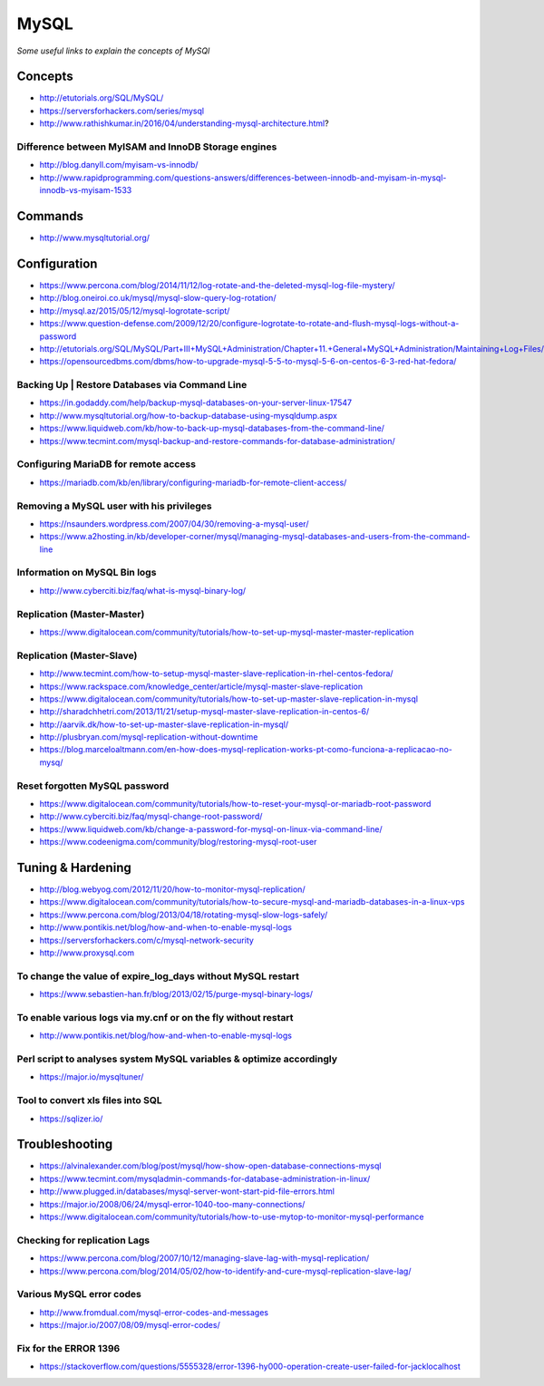 **********
MySQL
**********

*Some useful links to explain the concepts of MySQl*


########
Concepts
########
- http://etutorials.org/SQL/MySQL/
   
- https://serversforhackers.com/series/mysql
   
- http://www.rathishkumar.in/2016/04/understanding-mysql-architecture.html?

Difference between MyISAM and InnoDB Storage engines
******************************************************************
- http://blog.danyll.com/myisam-vs-innodb/
   
- http://www.rapidprogramming.com/questions-answers/differences-between-innodb-and-myisam-in-mysql-innodb-vs-myisam-1533
 

##########
Commands
##########
- http://www.mysqltutorial.org/
 
 
################
Configuration
################

- https://www.percona.com/blog/2014/11/12/log-rotate-and-the-deleted-mysql-log-file-mystery/
   
- http://blog.oneiroi.co.uk/mysql/mysql-slow-query-log-rotation/
   
- http://mysql.az/2015/05/12/mysql-logrotate-script/
     
- https://www.question-defense.com/2009/12/20/configure-logrotate-to-rotate-and-flush-mysql-logs-without-a-password
   
- http://etutorials.org/SQL/MySQL/Part+III+MySQL+Administration/Chapter+11.+General+MySQL+Administration/Maintaining+Log+Files/
   
- https://opensourcedbms.com/dbms/how-to-upgrade-mysql-5-5-to-mysql-5-6-on-centos-6-3-red-hat-fedora/
   
Backing Up | Restore Databases via Command Line
******************************************************************
- https://in.godaddy.com/help/backup-mysql-databases-on-your-server-linux-17547
   
- http://www.mysqltutorial.org/how-to-backup-database-using-mysqldump.aspx
   
- https://www.liquidweb.com/kb/how-to-back-up-mysql-databases-from-the-command-line/
   
- https://www.tecmint.com/mysql-backup-and-restore-commands-for-database-administration/


Configuring MariaDB for remote access
*********************************************
- https://mariadb.com/kb/en/library/configuring-mariadb-for-remote-client-access/

Removing a MySQL user with his privileges 
***********************************************
- https://nsaunders.wordpress.com/2007/04/30/removing-a-mysql-user/
   
- https://www.a2hosting.in/kb/developer-corner/mysql/managing-mysql-databases-and-users-from-the-command-line


Information on MySQL Bin logs
************************************
- http://www.cyberciti.biz/faq/what-is-mysql-binary-log/
     

Replication (Master-Master)
********************************
- https://www.digitalocean.com/community/tutorials/how-to-set-up-mysql-master-master-replication


Replication (Master-Slave)
********************************
- http://www.tecmint.com/how-to-setup-mysql-master-slave-replication-in-rhel-centos-fedora/
		  
- https://www.rackspace.com/knowledge_center/article/mysql-master-slave-replication
   
- https://www.digitalocean.com/community/tutorials/how-to-set-up-master-slave-replication-in-mysql
   
- http://sharadchhetri.com/2013/11/21/setup-mysql-master-slave-replication-in-centos-6/
   
- http://aarvik.dk/how-to-set-up-master-slave-replication-in-mysql/

- http://plusbryan.com/mysql-replication-without-downtime

- https://blog.marceloaltmann.com/en-how-does-mysql-replication-works-pt-como-funciona-a-replicacao-no-mysq/


Reset forgotten MySQL password
************************************
- https://www.digitalocean.com/community/tutorials/how-to-reset-your-mysql-or-mariadb-root-password
   
- http://www.cyberciti.biz/faq/mysql-change-root-password/
   
- https://www.liquidweb.com/kb/change-a-password-for-mysql-on-linux-via-command-line/
   
- https://www.codeenigma.com/community/blog/restoring-mysql-root-user


##################
Tuning & Hardening
##################
• http://blog.webyog.com/2012/11/20/how-to-monitor-mysql-replication/
   
• https://www.digitalocean.com/community/tutorials/how-to-secure-mysql-and-mariadb-databases-in-a-linux-vps
 
• https://www.percona.com/blog/2013/04/18/rotating-mysql-slow-logs-safely/ 
   
• http://www.pontikis.net/blog/how-and-when-to-enable-mysql-logs
   
• https://serversforhackers.com/c/mysql-network-security
   
• http://www.proxysql.com


To change the value of expire_log_days without MySQL restart
******************************************************************
• https://www.sebastien-han.fr/blog/2013/02/15/purge-mysql-binary-logs/
   
To enable various logs via my.cnf or on the fly without restart
******************************************************************
• http://www.pontikis.net/blog/how-and-when-to-enable-mysql-logs

Perl script to analyses system MySQL variables & optimize accordingly
*************************************************************************
• https://major.io/mysqltuner/
   
Tool to convert xls files into SQL
***********************************
• https://sqlizer.io/



################
Troubleshooting
################

- https://alvinalexander.com/blog/post/mysql/how-show-open-database-connections-mysql

- https://www.tecmint.com/mysqladmin-commands-for-database-administration-in-linux/

- http://www.plugged.in/databases/mysql-server-wont-start-pid-file-errors.html
   
- https://major.io/2008/06/24/mysql-error-1040-too-many-connections/
   
- https://www.digitalocean.com/community/tutorials/how-to-use-mytop-to-monitor-mysql-performance

Checking for replication Lags
************************************
- https://www.percona.com/blog/2007/10/12/managing-slave-lag-with-mysql-replication/   

- https://www.percona.com/blog/2014/05/02/how-to-identify-and-cure-mysql-replication-slave-lag/

Various MySQL error codes
*******************************
- http://www.fromdual.com/mysql-error-codes-and-messages
   
- https://major.io/2007/08/09/mysql-error-codes/


Fix for the ERROR 1396
***************************
- https://stackoverflow.com/questions/5555328/error-1396-hy000-operation-create-user-failed-for-jacklocalhost

.. image::  ../source/images/mysql-error-1396.png
    :width: 769px
    :align: center
    :height: 291px
    :alt: alternate text
